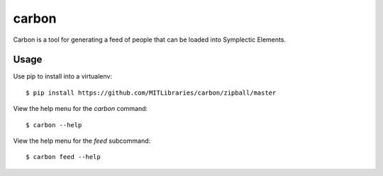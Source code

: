 carbon
======

Carbon is a tool for generating a feed of people that can be loaded into Symplectic Elements.


Usage
-----

Use pip to install into a virtualenv::

    $ pip install https://github.com/MITLibraries/carbon/zipball/master

View the help menu for the `carbon` command::

    $ carbon --help

View the help menu for the `feed` subcommand::

    $ carbon feed --help
